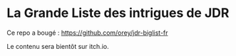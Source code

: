 * La Grande Liste des intrigues de JDR

Ce repo a bougé : https://github.com/orey/jdr-biglist-fr

Le contenu sera bientôt sur itch.io.
